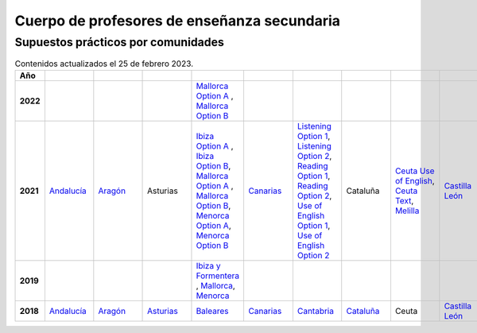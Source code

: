 Cuerpo de profesores de enseñanza secundaria
============================================

Supuestos prácticos por comunidades
^^^^^^^^^^^^^^^^^^^^^^^^^^^^^^^^^^^

.. list-table:: Contenidos actualizados el 25 de febrero 2023.
    :widths: 5 10 10 10 10 10 10 10 10 10 10 10 10 10 10 10 10 10 10
    :header-rows: 1
    :stub-columns: 1

    * - Año

      - .. figure:: images/andalucia.png
           :height: 50px
           :width: 50px

      - .. figure:: images/aragon.png
           :height: 50px
           :width: 50px

      - .. figure:: images/asturias.png
           :height: 50px
           :width: 50px

      - .. figure:: images/baleares.png
           :height: 50px
           :width: 50px

      - .. figure:: images/canarias.png
           :height: 50px
           :width: 50px

      - .. figure:: images/cantabria.png
           :height: 50px
           :width: 50px

      - .. figure:: images/cataluna.png
           :height: 50px
           :width: 50px

      - .. figure:: images/ceuta.png
           :height: 50px
           :width: 50px

        .. figure:: images/melilla.png
           :height: 50px
           :width: 50px

      - .. figure:: images/cleon.png
           :height: 50px
           :width: 50px

      - .. figure:: images/cmancha.png
           :height: 50px
           :width: 50px

      - .. figure:: images/extremadura.png
           :height: 50px
           :width: 50px

      - .. figure:: images/galicia.png
           :height: 50px
           :width: 50px

      - .. figure:: images/madrid.png
           :height: 50px
           :width: 50px

      - .. figure:: images/murcia.png
           :height: 50px
           :width: 50px

      - .. figure:: images/navarra.png
           :height: 50px
           :width: 50px

      - .. figure:: images/pvasco.png
           :height: 50px
           :width: 50px

      - .. figure:: images/rioja.png
           :height: 50px
           :width: 50px

      - .. figure:: images/valencia.png
           :height: 50px
           :width: 50px

    * - 2022

      - 

      - 

      - 

      - `Mallorca Option A <https://github.com/jacubero/ingles/blob/master/Secundaria/2022/mallorca22A.pdf>`_ , `Mallorca Option B <https://github.com/jacubero/ingles/blob/master/Secundaria/2022/mallorca22B.pdf>`_

      - 

      - 

      - 

      - 

      - 

      - 

      - 

      - `Galicia Option A <https://github.com/jacubero/ingles/blob/master/Secundaria/2022/galicia22A.pdf>`_ , `Galicia Option B <https://github.com/jacubero/ingles/blob/master/Secundaria/2022/galicia22B.pdf>`_

      - 

      - 

      - 

      - 

      - 

      - 

    * - 2021

      - `Andalucía <https://github.com/jacubero/ingles/blob/master/Secundaria/2021/andalucia21.pdf>`_

      - `Aragón <https://github.com/jacubero/ingles/blob/master/Secundaria/2021/aragon21.pdf>`_

      - Asturias

      - `Ibiza Option A <https://github.com/jacubero/ingles/blob/master/Secundaria/2021/ibiza21A.pdf>`_ , `Ibiza Option B <https://github.com/jacubero/ingles/blob/master/Secundaria/2021/ibiza21B.pdf>`_, `Mallorca Option A <https://github.com/jacubero/ingles/blob/master/Secundaria/2021/mallorca21A.pdf>`_ , `Mallorca Option B <https://github.com/jacubero/ingles/blob/master/Secundaria/2021/mallorca21B.pdf>`_, `Menorca Option A <https://github.com/jacubero/ingles/blob/master/Secundaria/2021/menorca21A.pdf>`_, `Menorca Option B <https://github.com/jacubero/ingles/blob/master/Secundaria/2021/menorca21B.pdf>`_ 

      - `Canarias <https://github.com/jacubero/ingles/blob/master/Secundaria/2021/canarias21.pdf>`_

      - `Listening Option 1 <https://github.com/jacubero/ingles/blob/master/Secundaria/2021/catabria21-BA-1.pdf>`_, `Listening Option 2 <https://github.com/jacubero/ingles/blob/master/Secundaria/2021/catabria21-BA-2.pdf>`_, `Reading Option 1 <https://github.com/jacubero/ingles/blob/master/Secundaria/2021/catabria21-BB-1.pdf>`_, `Reading Option 2 <https://github.com/jacubero/ingles/blob/master/Secundaria/2021/catabria21-BB-2.pdf>`_, `Use of English Option 1 <https://github.com/jacubero/ingles/blob/master/Secundaria/2021/catabria21-BC-1.pdf>`_, `Use of English Option 2 <https://github.com/jacubero/ingles/blob/master/Secundaria/2021/catabria21-BC-2.pdf>`_

      - Cataluña

      - `Ceuta Use of English <https://github.com/jacubero/ingles/blob/master/Secundaria/2021/ceuta21.docx>`_, `Ceuta Text <https://github.com/jacubero/ingles/blob/master/Secundaria/2021/ceuta21p.docx>`_, `Melilla <https://github.com/jacubero/ingles/blob/master/Secundaria/2021/melilla21.pdf>`_

      - `Castilla León <https://github.com/jacubero/ingles/blob/master/Secundaria/2021/cleon21.pdf>`_

      - Castilla la Mancha

      - `Extremadura <https://github.com/jacubero/ingles/blob/master/Secundaria/2021/extremadura21.pdf>`_

      - Galicia

      - `Madrid <https://github.com/jacubero/ingles/blob/master/Secundaria/2021/madrid21.pdf>`_, `Aplazado <https://github.com/jacubero/ingles/blob/master/Secundaria/2021/madrid21-a.pdf>`_, `Audio <https://github.com/jacubero/ingles/blob/master/Secundaria/2021/madrid21-audio.mp3>`_

      - `Murcia <https://github.com/jacubero/ingles/blob/master/Secundaria/2021/murcia21.pdf>`_

      - `Navarra <https://github.com/jacubero/ingles/blob/master/Secundaria/2021/navarra21.pdf>`_, `Covid <https://github.com/jacubero/ingles/blob/master/Secundaria/2021/navarra21-covid.pdf>`_

      - `País Vasco <https://github.com/jacubero/ingles/blob/master/Oposiciones/2021/pvasco21.pdf>`_


      - La Rioja

      - `Comunidad Valenciana <https://github.com/jacubero/ingles/blob/master/Secundaria/2021/valencia21.pdf>`_

    * - 2019

      - 

      - 

      - 

      - `Ibiza y Formentera <https://github.com/jacubero/ingles/blob/master/Secundaria/2019/ibiza19.pdf>`_ , `Mallorca <https://github.com/jacubero/ingles/blob/master/Secundaria/2019/mallorca19.pdf>`_, `Menorca <https://github.com/jacubero/ingles/blob/master/Secundaria/2019/menorca19.pdf>`_

      - 

      - 

      - 

      - 

      - 

      - 

      - 

      - `Galicia <https://github.com/jacubero/ingles/blob/master/Secundaria/2019/galicia19.pdf>`_

      - 

      - 

      - 

      - 

      - 

      - 

    * - 2018

      - `Andalucía <https://github.com/jacubero/ingles/blob/master/Secundaria//2018/andalucia18.pdf>`_

      - `Aragón <https://github.com/jacubero/ingles/blob/master/Secundaria/2018/aragon18.pdf>`_

      - `Asturias <https://github.com/jacubero/ingles/blob/master/Secundaria/2018/asturias18.pdf>`_

      - `Baleares <https://github.com/jacubero/ingles/blob/master/Secundaria/2018/baleares18.pdf>`_

      - `Canarias <https://github.com/jacubero/ingles/blob/master/Secundaria/2018/canarias18.pdf>`_

      - `Cantabria <https://github.com/jacubero/ingles/blob/master/Secundaria/2018/cantabria18.pdf>`_

      - `Cataluña <https://github.com/jacubero/ingles/blob/master/Secundaria/2018/catalunya18.pdf>`_

      - Ceuta

      - `Castilla León <https://github.com/jacubero/ingles/blob/master/Secundaria/2018/cleon18.pdf>`_

      - `Castilla la Mancha <https://github.com/jacubero/ingles/blob/master/Secundaria/2018/cmancha18.pdf>`_

      - Extremadura

      - `Galicia <https://github.com/jacubero/ingles/blob/master/Secundaria/2018/galicia18.pdf>`_

      - `Madrid <https://github.com/jacubero/ingles/blob/master/Secundaria/2018/madrid18.pdf>`_

      - Murcia

      - `Navarra <https://github.com/jacubero/ingles/blob/master/Secundaria/2018/navarra18.pdf>`_

      - `País Vasco <https://github.com/jacubero/ingles/blob/master/Secundaria/2018/pvasco18.pdf>`_

      - La Rioja

      - Comunidad Valenciana

